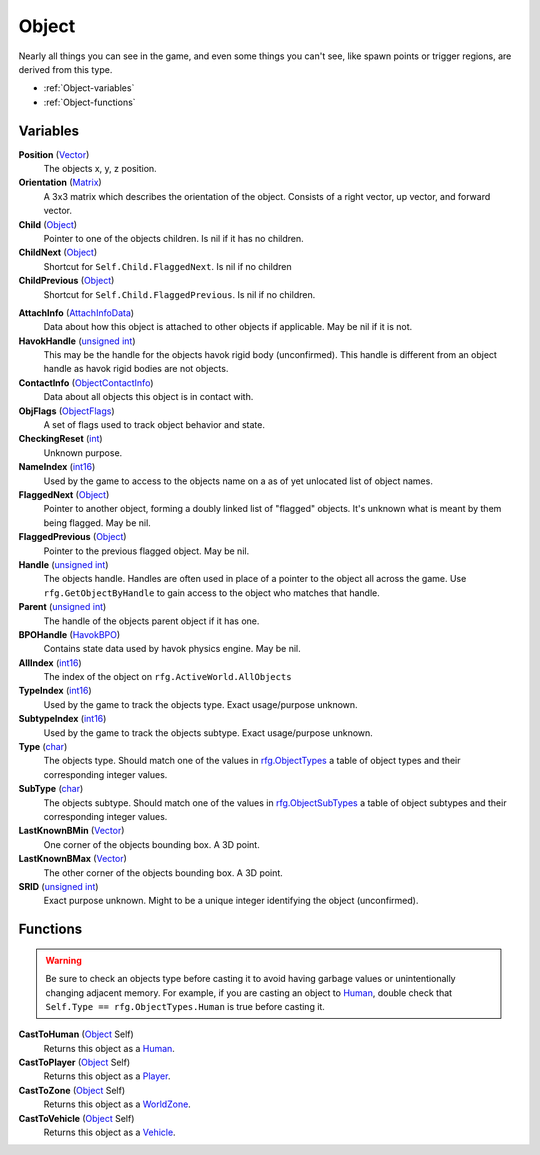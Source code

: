 
Object
********************************************************
Nearly all things you can see in the game, and even some things you can't see, like spawn points or trigger regions, are derived from this type.


- :ref:`Object-variables`
- :ref:`Object-functions`

.. _Object-variables:

Variables
========================================================

**Position** (`Vector`_)
    The objects x, y, z position.

**Orientation** (`Matrix`_)
    A 3x3 matrix which describes the orientation of the object. Consists of a right vector, up vector, and forward vector.

**Child** (`Object`_)
    Pointer to one of the objects children. Is nil if it has no children.

**ChildNext** (`Object`_)
    Shortcut for ``Self.Child.FlaggedNext``. Is nil if no children

**ChildPrevious** (`Object`_)
    Shortcut for ``Self.Child.FlaggedPrevious``. Is nil if no children.

.. **ChildConstraintPtr** (`Constraint`_)
    desc (Not yet bound)

.. **HostConstraintPtr** (`Constraint`_)
    desc (Not yet bound)

**AttachInfo** (`AttachInfoData`_)
    Data about how this object is attached to other objects if applicable. May be nil if it is not.

**HavokHandle** (`unsigned int`_)
    This may be the handle for the objects havok rigid body (unconfirmed). This handle is different from an object handle as havok rigid bodies are not objects.

**ContactInfo** (`ObjectContactInfo`_)
    Data about all objects this object is in contact with.

**ObjFlags** (`ObjectFlags`_)
    A set of flags used to track object behavior and state.

**CheckingReset** (`int`_)
    Unknown purpose.

**NameIndex** (`int16`_)
    Used by the game to access to the objects name on a as of yet unlocated list of object names.

**FlaggedNext** (`Object`_)
    Pointer to another object, forming a doubly linked list of "flagged" objects. It's unknown what is meant by them being flagged. May be nil.

**FlaggedPrevious** (`Object`_)
    Pointer to the previous flagged object. May be nil.

**Handle** (`unsigned int`_)
    The objects handle. Handles are often used in place of a pointer to the object all across the game. Use ``rfg.GetObjectByHandle`` to gain access to the object who matches that handle.
    
**Parent** (`unsigned int`_)
    The handle of the objects parent object if it has one.

**BPOHandle** (`HavokBPO`_)
    Contains state data used by havok physics engine. May be nil.

**AllIndex** (`int16`_)
    The index of the object on ``rfg.ActiveWorld.AllObjects``

**TypeIndex** (`int16`_)
    Used by the game to track the objects type. Exact usage/purpose unknown.

**SubtypeIndex** (`int16`_)
    Used by the game to track the objects subtype. Exact usage/purpose unknown.

**Type** (`char`_)
    The objects type. Should match one of the values in `rfg.ObjectTypes`_ a table of object types and their corresponding integer values.

**SubType** (`char`_)
    The objects subtype. Should match one of the values in `rfg.ObjectSubTypes`_ a table of object subtypes and their corresponding integer values.

**LastKnownBMin** (`Vector`_)
    One corner of the objects bounding box. A 3D point.

**LastKnownBMax** (`Vector`_)
    The other corner of the objects bounding box. A 3D point.

**SRID** (`unsigned int`_)
    Exact purpose unknown. Might to be a unique integer identifying the object (unconfirmed).


.. _Object-functions:

Functions
========================================================

.. warning:: Be sure to check an objects type before casting it to avoid having  garbage values or unintentionally changing adjacent memory. For example, if you are casting an object to `Human`_, double check that ``Self.Type == rfg.ObjectTypes.Human`` is true before casting it.

**CastToHuman** (`Object`_ Self)
    Returns this object as a `Human`_. 

**CastToPlayer** (`Object`_ Self)
    Returns this object as a `Player`_. 

**CastToZone** (`Object`_ Self)
    Returns this object as a `WorldZone`_. 

**CastToVehicle** (`Object`_ Self)
    Returns this object as a `Vehicle`_. 

.. _`Object`: ./Object.html
.. _`Vector`: ./Vector.html
.. _`Matrix`: ./Matrix.html
.. _`AttachInfoData`: ./AttachInfoData.html
.. _`ObjectContactInfo`: ./ObjectContactInfo.html
.. _`ObjectFlags`: ./ObjectFlags.html
.. _`Human`: ./Human.html
.. _`Player`: ./Player.html
.. _`WorldZone`: ./WorldZone.html
.. _`District`: ./District.html
.. _`HavokBPO`: ./HavokBPO.html
.. _`unsigned int`: ./PrimitiveTypes.html
.. _`int`: ./PrimitiveTypes.html
.. _`int16`: ./PrimitiveTypes.html
.. _`char`: ./PrimitiveTypes.html
.. _`rfg.ObjectTypes`: ./ObjectTypes.html
.. _`rfg.ObjectSubTypes`: ./ObjectSubTypes.html
.. _`Vehicle`: ./Vehicle.html